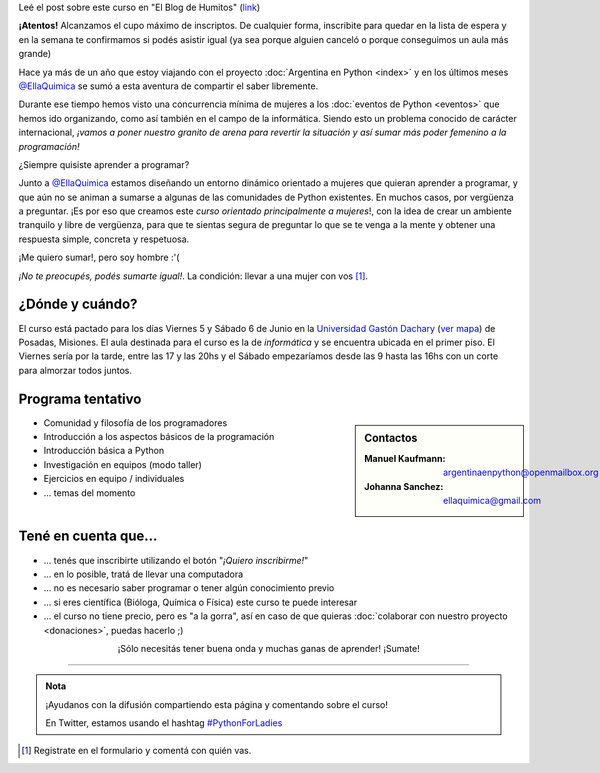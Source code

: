 .. title: Python for Ladies / Python para chicas
.. slug: python-for-ladies
.. date: 2015-04-19 23:42:27 UTC-03:00
.. tags: eventos, curso, python for ladies, posadas, misiones, argentina
.. category: 
.. link: 
.. description: 
.. type: text

.. class:: alert alert-success

   Leé el post sobre este curso en "El Blog de Humitos" (`link
   <http://elblogdehumitos.com.ar/posts/python-for-ladies/>`_)

.. class:: alert alert-warning

   **¡Atentos!** Alcanzamos el cupo máximo de inscriptos. De cualquier
   forma, inscribite para quedar en la lista de espera y en la semana
   te confirmamos si podés asistir igual (ya sea porque alguien
   canceló o porque conseguimos un aula más grande)


.. image:: flyer.thumbnail.jpg
   :target: flyer.jpg
   :align: right
   :width: 410px

Hace ya más de un año que estoy viajando con el proyecto
:doc:`Argentina en Python <index>` y en los últimos meses
`@EllaQuimica`_ se sumó a esta aventura de compartir el saber
libremente.

Durante ese tiempo hemos visto una concurrencia mínima de mujeres a
los :doc:`eventos de Python <eventos>` que hemos ido organizando, como
así también en el campo de la informática. Siendo esto un problema
conocido de carácter internacional, *¡vamos a poner nuestro granito de
arena para revertir la situación y así sumar más poder femenino a la
programación!*

.. class:: lead

   ¿Siempre quisiste aprender a programar?

Junto a `@EllaQuimica`_ estamos diseñando un entorno dinámico
orientado a mujeres que quieran aprender a programar, y que aún no se
animan a sumarse a algunas de las comunidades de Python existentes. En
muchos casos, por vergüenza a preguntar. ¡Es por eso que creamos este
*curso orientado principalmente a mujeres*!, con la idea de crear un
ambiente tranquilo y libre de vergüenza, para que te sientas segura de
preguntar lo que se te venga a la mente y obtener una respuesta
simple, concreta y respetuosa.

.. class:: lead

   ¡Me quiero sumar!, pero soy hombre :'(

*¡No te preocupés, podés sumarte igual!*. La condición: llevar a una
mujer con vos [#]_.

¿Dónde y cuándo?
----------------

El curso está pactado para los días Viernes 5 y Sábado 6 de Junio en
la `Universidad Gastón Dachary <http://ugd.edu.ar/>`_ (`ver mapa`_) de
Posadas, Misiones. El aula destinada para el curso es la de
*informática* y se encuentra ubicada en el primer piso. El Viernes
sería por la tarde, entre las 17 y las 20hs y el Sábado empezaríamos
desde las 9 hasta las 16hs con un corte para almorzar todos juntos.

.. _ver mapa: http://www.openstreetmap.org/way/263648661


Programa tentativo
------------------

.. sidebar:: Contactos

   :Manuel Kaufmann:
      argentinaenpython@openmailbox.org
   :Johanna Sanchez:
      ellaquimica@gmail.com


* Comunidad y filosofía de los programadores
* Introducción a los aspectos básicos de la programación
* Introducción básica a Python
* Investigación en equipos (modo taller)
* Ejercicios en equipo / individuales
* ... temas del momento


Tené en cuenta que...
---------------------

* ... tenés que inscribirte utilizando el botón "*¡Quiero inscribirme!*"

* ... en lo posible, tratá de llevar una computadora

* ... no es necesario saber programar o tener algún conocimiento previo

* ... si eres científica (Bióloga, Química o Física) este curso te
  puede interesar

* ... el curso no tiene precio, pero es "a la gorra", así en caso de
  que quieras :doc:`colaborar con nuestro proyecto <donaciones>`,
  puedas hacerlo ;)


.. raw:: html

   <div style="text-align: center; margin-top: 25px; margin-bottom: 25px;">
     <a class="btn btn-lg btn-primary" target="_blank" href="https://docs.google.com/forms/d/1PswRc-WONwchpD2PuGqgu1xGwPyYVhdK9nJPJHc0_Tw/viewform">
       ¡Quiero inscribirme!
     </a>
   </div>

.. class:: lead align-center

   ¡Sólo necesitás tener buena onda y muchas ganas de aprender! ¡Sumate!

----

.. admonition:: Nota

   ¡Ayudanos con la difusión compartiendo esta página y comentando
   sobre el curso!

   En Twitter, estamos usando el hashtag `#PythonForLadies`_

.. [#] Registrate en el formulario y comentá con quién vas.


.. _@EllaQuimica: https://twitter.com/EllaQuimica
.. _#PythonForLadies: https://twitter.com/hashtag/pythonforladies?f=realtime
